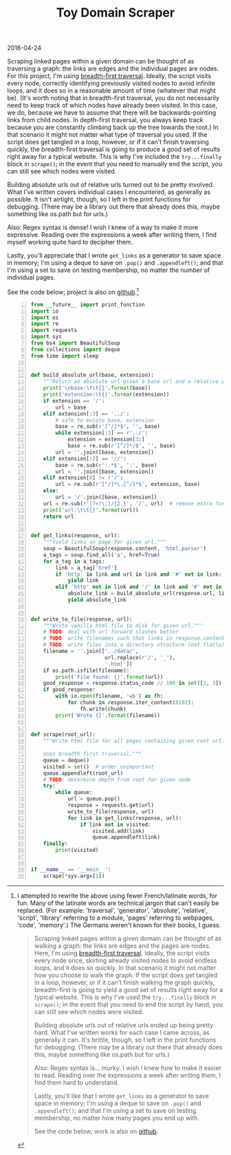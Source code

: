 #+OPTIONS: toc:nil
#+HTML_HEAD: <link href="../css/solarized-dark.css" rel="stylesheet" />
#+HTML_LINK_HOME: ../index.html
#+TITLE: Toy Domain Scraper
2016-04-24

Scraping linked pages within a given domain can be thought of as traversing a graph: the links are edges and the individual pages are nodes. For this project, I'm using [[https://en.wikipedia.org/wiki/Breadth-first_search][breadth-first traversal]]. Ideally, the script visits every node, correctly identifying previously visited nodes to avoid infinite loops, and it does so in a reasonable amount of time (whatever that might be). (It's worth noting that in breadth-first traversal, you do not necessarily need to keep track of which nodes have already been visited. In this case, we do, because we have to assume that there will be backwards-pointing links from child nodes. In depth-first traversal, you always keep track because you are constantly climbing back up the tree towards the root.) In that scenario it might not matter what type of traversal you used. If the script does get tangled in a loop, however, or if it can't finish traversing quickly, the breadth-first traversal is going to produce a good set of results right away for a typical website. This is why I've included the ~try...finally~ block in ~scrape()~; in the event that you need to manually end the script, you can still see which nodes were visited.

Building absolute urls out of relative urls turned out to be pretty involved. What I've written covers individual cases I encountered, as generally as possible. It isn't airtight, though, so I left in the print functions for debugging. (There may be a library out there that already does this, maybe something like os.path but for urls.)

Also: Regex syntax is dense! I wish I knew of a way to make it more expressive. Reading over the expressions a week after writing them, I find myself working quite hard to decipher them.

Lastly, you'll appreciate that I wrote ~get_links~ as a generator to save space in memory; I'm using a deque to save on ~.pop()~ and ~.appendleft()~; and that I'm using a set to save on testing membership, no matter the number of individual pages.

See the code below; project is also on [[https://github.com/mastokley/toy_domain_scraper][github]].[fn:1]

#+BEGIN_SRC python -n
from __future__ import print_function
import io
import os
import re
import requests
import sys
from bs4 import BeautifulSoup
from collections import deque
from time import sleep


def build_absolute_url(base, extension):
    """Return an absolute url given a base url and a relative url."""
    print('\nbase:\t\t{}'.format(base))
    print('extension:\t{}'.format(extension))
    if extension == '/':
        url = base
    elif extension[:3] == '../':
        # safe to mutate base, extension
        base = re.sub(r'[^/]*$', '', base)
        while extension[:3] == r'../':
            extension = extension[3:]
            base = re.sub(r'[^/]*/$', '', base)
        url = ''.join([base, extension])
    elif extension[:2] == '//':
        base = re.sub(r':.*$', ':', base)
        url = ''.join([base, extension])
    elif extension[0] != r'/':
        url = re.sub(r'[^/]*\.[^/]*$', extension, base)
    else:
        url = '/'.join([base, extension])
    url = re.sub(r'(?<!\:)/{2,}', '/', url)  # remove extra forward slashes
    print('url:\t\t{}'.format(url))
    return url


def get_links(response, url):
    """Yield links on page for given url."""
    soup = BeautifulSoup(response.content, 'html.parser')
    a_tags = soup.find_all('a', href=True)
    for a_tag in a_tags:
        link = a_tag['href']
        if 'http' in link and url in link and '#' not in link:
            yield link
        elif 'http' not in link and '/' in link and '#' not in link:
            absolute_link = build_absolute_url(response.url, link)
            yield absolute_link


def write_to_file(response, url):
    """Write vanilla html file to disk for given url."""
    # TODO: deal with url forward slashes better
    # TODO: write filenames such that links in response.content work
    # TODO: write files into a directory structure (not flatly)
    filename = ''.join(['../data/',
                        url.replace(r'/', '_'),
                        '.html'])
    if os.path.isfile(filename):
        print('File found: {}'.format(url))
    good_response = response.status_code // 100 in set([2, 3])
    if good_response:
        with io.open(filename, 'wb') as fh:
            for chunk in response.iter_content(8192):
                fh.write(chunk)
        print('Wrote {}'.format(filename))


def scrape(root_url):
    """Write html file for all pages containing given root url.

    Uses breadth first traversal."""
    queue = deque()
    visited = set()  # order unimportant
    queue.appendleft(root_url)
    # TODO: determine depth from root for given node
    try:
        while queue:
            url = queue.pop()
            response = requests.get(url)
            write_to_file(response, url)
            for link in get_links(response, url):
                if link not in visited:
                    visited.add(link)
                    queue.appendleft(link)
    finally:
        print(visited)


if __name__ == '__main__':
    scrape(*sys.argv[1])
#+END_SRC

[fn:1] I attempted to rewrite the above using fewer French/latinate words, for fun. Many of the latinate words are technical jargon that can't easily be replaced. (For example: 'traversal', 'generator', 'absolute', 'relative', 'script', 'library' referring to a module, 'pages' referring to webpages, 'code', 'memory'.) The Germans weren't known for their books, I guess.
#+BEGIN_QUOTE
Scraping linked pages within a given domain can be thought of as walking a graph: the links are edges and the pages are nodes. Here, I'm using [[https://en.wikipedia.org/wiki/Breadth-first_search][breadth-first traversal]]. Ideally, the script visits every node once, skirting already visited nodes to avoid endless loops, and it does so quickly. In that scenario it might not matter how you choose to walk the graph. If the script does get tangled in a loop, however, or if it can't finish walking the graph quickly, breadth-first is going to yield a good set of results right away for a typical website. This is why I've used the ~try...finally~ block in ~scrape()~; in the event that you need to end the script by hand, you can still see which nodes were visited.

Building absolute urls out of relative urls ended up being pretty hard. What I've written works for each case I came across, as generally it can. It's brittle, though, so I left in the print functions for debugging. (There may be a library out there that already does this, maybe something like os.path but for urls.)

Also: Regex syntax is... murky. I wish I knew how to make it easier to read. Reading over the expressions a week after writing them, I find them hard to understand.

Lastly, you'll like that I wrote ~get_links~ as a generator to save space in memory; I'm using a deque to save on ~.pop()~ and ~.appendleft()~; and that I'm using a set to save on testing membership, no matter how many pages you end up with.

See the code below; work is also on [[https://github.com/mastokley/toy_domain_scraper][github]].
#+END_QUOTE
